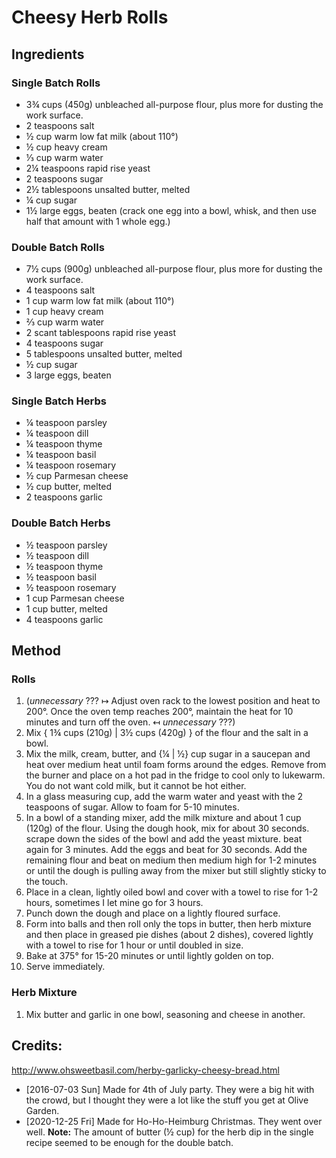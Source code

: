 #+STARTUP: showeverything
* Cheesy Herb Rolls
** Ingredients
*** Single Batch Rolls
- 3¾ cups (450g) unbleached all-purpose flour, plus more for dusting the work surface.
- 2 teaspoons salt
- ½ cup warm low fat milk (about 110°)
- ½ cup heavy cream
- ⅓ cup warm water
- 2¼ teaspoons rapid rise yeast
- 2 teaspoons sugar
- 2½ tablespoons unsalted butter, melted
- ¼ cup sugar
- 1½ large eggs, beaten (crack one egg into a bowl, whisk, and then use half that amount with 1 whole egg.)
*** Double Batch Rolls
- 7½ cups (900g) unbleached all-purpose flour, plus more for dusting the work surface.
- 4 teaspoons salt
- 1 cup warm low fat milk (about 110°)
- 1 cup heavy cream
- ⅔ cup warm water
- 2 scant tablespoons rapid rise yeast
- 4 teaspoons sugar
- 5 tablespoons unsalted butter, melted
- ½ cup sugar
- 3 large eggs, beaten
*** Single Batch Herbs
- ¼ teaspoon parsley
- ¼ teaspoon dill
- ¼ teaspoon thyme
- ¼ teaspoon basil
- ¼ teaspoon rosemary
- ½ cup Parmesan cheese
- ½ cup butter, melted
- 2 teaspoons garlic
*** Double Batch Herbs
- ½ teaspoon parsley
- ½ teaspoon dill
- ½ teaspoon thyme
- ½ teaspoon basil
- ½ teaspoon rosemary
- 1 cup Parmesan cheese
- 1 cup butter, melted
- 4 teaspoons garlic

** Method
*** Rolls
1. (/unnecessary/ ??? ↦ Adjust oven rack to the lowest position and heat to 200°. Once the oven temp reaches 200°, maintain the heat for 10 minutes and turn off the oven. ↤ /unnecessary/ ???)
2. Mix { 1¾ cups (210g) | 3½ cups (420g) } of the flour and the salt in a bowl.
3. Mix the milk, cream, butter, and {¼ | ½} cup sugar in a saucepan and heat over medium heat until foam forms around the edges. Remove from the burner and place on a hot pad in the fridge to cool only to lukewarm. You do not want cold milk, but it cannot be hot either.
4. In a glass measuring cup, add the warm water and yeast with the 2 teaspoons of sugar. Allow to foam for 5-10 minutes.
5. In a bowl of a standing mixer, add the milk mixture and about 1 cup (120g) of the flour. Using the dough hook, mix for about 30 seconds. scrape down the sides of the bowl and add the yeast mixture. beat again for 3 minutes. Add the eggs and beat for 30 seconds. Add the remaining flour and beat on medium then medium high for 1-2 minutes or until the dough is pulling away from the mixer but still slightly sticky to the touch.
6. Place in a clean, lightly oiled bowl and cover with a towel to rise for 1-2 hours, sometimes I let mine go for 3 hours.
7. Punch down the dough and place on a lightly floured surface.
8. Form into balls and then roll only the tops in butter, then herb mixture and then place in greased pie dishes (about 2 dishes), covered lightly with a towel to rise for 1 hour or until doubled in size.
9. Bake at 375°  for 15-20 minutes or until lightly golden on top.
10. Serve immediately.
*** Herb Mixture
1. Mix butter and garlic in one bowl, seasoning and cheese in another.
** Credits:
http://www.ohsweetbasil.com/herby-garlicky-cheesy-bread.html
- [2016-07-03 Sun] Made for 4th of July party. They were a big hit with the crowd, but I thought they were a lot like the stuff you get at Olive Garden.
- [2020-12-25 Fri] Made for Ho-Ho-Heimburg Christmas. They went over well. *Note:* The amount of butter (½ cup) for the herb dip in the single recipe seemed to be enough for the double batch.
